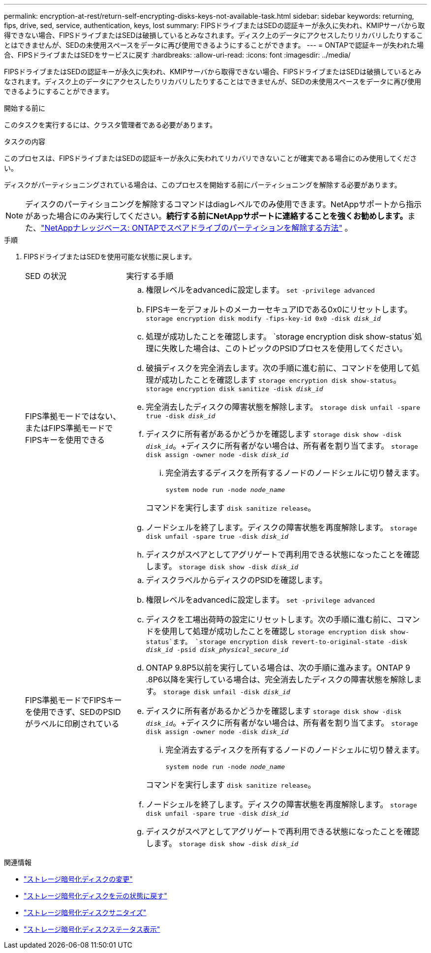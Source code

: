 ---
permalink: encryption-at-rest/return-self-encrypting-disks-keys-not-available-task.html 
sidebar: sidebar 
keywords: returning, fips, drive, sed, service, authentication, keys, lost 
summary: FIPSドライブまたはSEDの認証キーが永久に失われ、KMIPサーバから取得できない場合、FIPSドライブまたはSEDは破損しているとみなされます。ディスク上のデータにアクセスしたりリカバリしたりすることはできませんが、SEDの未使用スペースをデータに再び使用できるようにすることができます。 
---
= ONTAPで認証キーが失われた場合、FIPSドライブまたはSEDをサービスに戻す
:hardbreaks:
:allow-uri-read: 
:icons: font
:imagesdir: ../media/


[role="lead"]
FIPSドライブまたはSEDの認証キーが永久に失われ、KMIPサーバから取得できない場合、FIPSドライブまたはSEDは破損しているとみなされます。ディスク上のデータにアクセスしたりリカバリしたりすることはできませんが、SEDの未使用スペースをデータに再び使用できるようにすることができます。

.開始する前に
このタスクを実行するには、クラスタ管理者である必要があります。

.タスクの内容
このプロセスは、FIPSドライブまたはSEDの認証キーが永久に失われてリカバリできないことが確実である場合にのみ使用してください。

ディスクがパーティショニングされている場合は、このプロセスを開始する前にパーティショニングを解除する必要があります。


NOTE: ディスクのパーティショニングを解除するコマンドはdiagレベルでのみ使用できます。NetAppサポートから指示があった場合にのみ実行してください。**続行する前にNetAppサポートに連絡することを強くお勧めします。**また、link:https://kb.netapp.com/Advice_and_Troubleshooting/Data_Storage_Systems/FAS_Systems/How_to_unpartition_a_spare_drive_in_ONTAP["NetAppナレッジベース: ONTAPでスペアドライブのパーティションを解除する方法"^] 。

.手順
. FIPSドライブまたはSEDを使用可能な状態に戻します。
+
[cols="25,75"]
|===


| SED の状況 | 実行する手順 


 a| 
FIPS準拠モードではない、またはFIPS準拠モードでFIPSキーを使用できる
 a| 
.. 権限レベルをadvancedに設定します。
`set -privilege advanced`
.. FIPSキーをデフォルトのメーカーセキュアIDである0x0にリセットします。
`storage encryption disk modify -fips-key-id 0x0 -disk _disk_id_`
.. 処理が成功したことを確認します。
`storage encryption disk show-status`処理に失敗した場合は、このトピックのPSIDプロセスを使用してください。
.. 破損ディスクを完全消去します。次の手順に進む前に、コマンドを使用して処理が成功したことを確認します `storage encryption disk show-status`。
`storage encryption disk sanitize -disk _disk_id_`
.. 完全消去したディスクの障害状態を解除します。
`storage disk unfail -spare true -disk _disk_id_`
.. ディスクに所有者があるかどうかを確認します
`storage disk show -disk _disk_id_`。+ディスクに所有者がない場合は、所有者を割り当てます。
`storage disk assign -owner node -disk _disk_id_`
+
... 完全消去するディスクを所有するノードのノードシェルに切り替えます。
+
`system node run -node _node_name_`

+
コマンドを実行します `disk sanitize release`。



.. ノードシェルを終了します。ディスクの障害状態を再度解除します。
`storage disk unfail -spare true -disk _disk_id_`
.. ディスクがスペアとしてアグリゲートで再利用できる状態になったことを確認します。
`storage disk show -disk _disk_id_`




 a| 
FIPS準拠モードでFIPSキーを使用できず、SEDのPSIDがラベルに印刷されている
 a| 
.. ディスクラベルからディスクのPSIDを確認します。
.. 権限レベルをadvancedに設定します。
`set -privilege advanced`
.. ディスクを工場出荷時の設定にリセットします。次の手順に進む前に、コマンドを使用して処理が成功したことを確認し `storage encryption disk show-status`ます。
`storage encryption disk revert-to-original-state -disk _disk_id_ -psid _disk_physical_secure_id_`
.. ONTAP 9.8P5以前を実行している場合は、次の手順に進みます。ONTAP 9 .8P6以降を実行している場合は、完全消去したディスクの障害状態を解除します。
`storage disk unfail -disk _disk_id_`
.. ディスクに所有者があるかどうかを確認します
`storage disk show -disk _disk_id_`。+ディスクに所有者がない場合は、所有者を割り当てます。
`storage disk assign -owner node -disk _disk_id_`
+
... 完全消去するディスクを所有するノードのノードシェルに切り替えます。
+
`system node run -node _node_name_`

+
コマンドを実行します `disk sanitize release`。



.. ノードシェルを終了します。ディスクの障害状態を再度解除します。
`storage disk unfail -spare true -disk _disk_id_`
.. ディスクがスペアとしてアグリゲートで再利用できる状態になったことを確認します。
`storage disk show -disk _disk_id_`


|===


.関連情報
* link:https://docs.netapp.com/us-en/ontap-cli/storage-encryption-disk-modify.html["ストレージ暗号化ディスクの変更"^]
* link:https://docs.netapp.com/us-en/ontap-cli/storage-encryption-disk-revert-to-original-state.html["ストレージ暗号化ディスクを元の状態に戻す"^]
* link:https://docs.netapp.com/us-en/ontap-cli/storage-encryption-disk-sanitize.html["ストレージ暗号化ディスクサニタイズ"^]
* link:https://docs.netapp.com/us-en/ontap-cli/storage-encryption-disk-show-status.html["ストレージ暗号化ディスクステータス表示"^]

